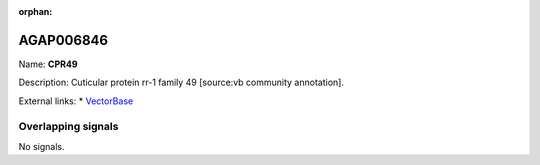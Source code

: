 :orphan:

AGAP006846
=============



Name: **CPR49**

Description: Cuticular protein rr-1 family 49 [source:vb community annotation].

External links:
* `VectorBase <https://www.vectorbase.org/Anopheles_gambiae/Gene/Summary?g=AGAP006846>`_

Overlapping signals
-------------------



No signals.


